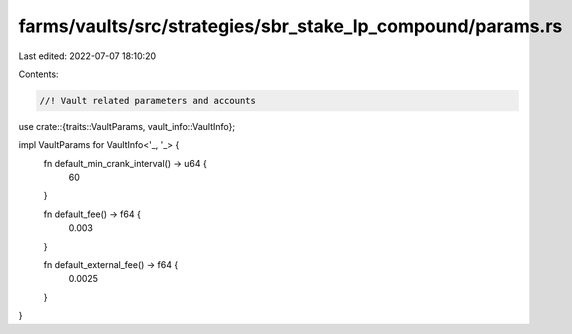 farms/vaults/src/strategies/sbr_stake_lp_compound/params.rs
===========================================================

Last edited: 2022-07-07 18:10:20

Contents:

.. code-block:: rs

    //! Vault related parameters and accounts

use crate::{traits::VaultParams, vault_info::VaultInfo};

impl VaultParams for VaultInfo<'_, '_> {
    fn default_min_crank_interval() -> u64 {
        60
    }

    fn default_fee() -> f64 {
        0.003
    }

    fn default_external_fee() -> f64 {
        0.0025
    }
}


